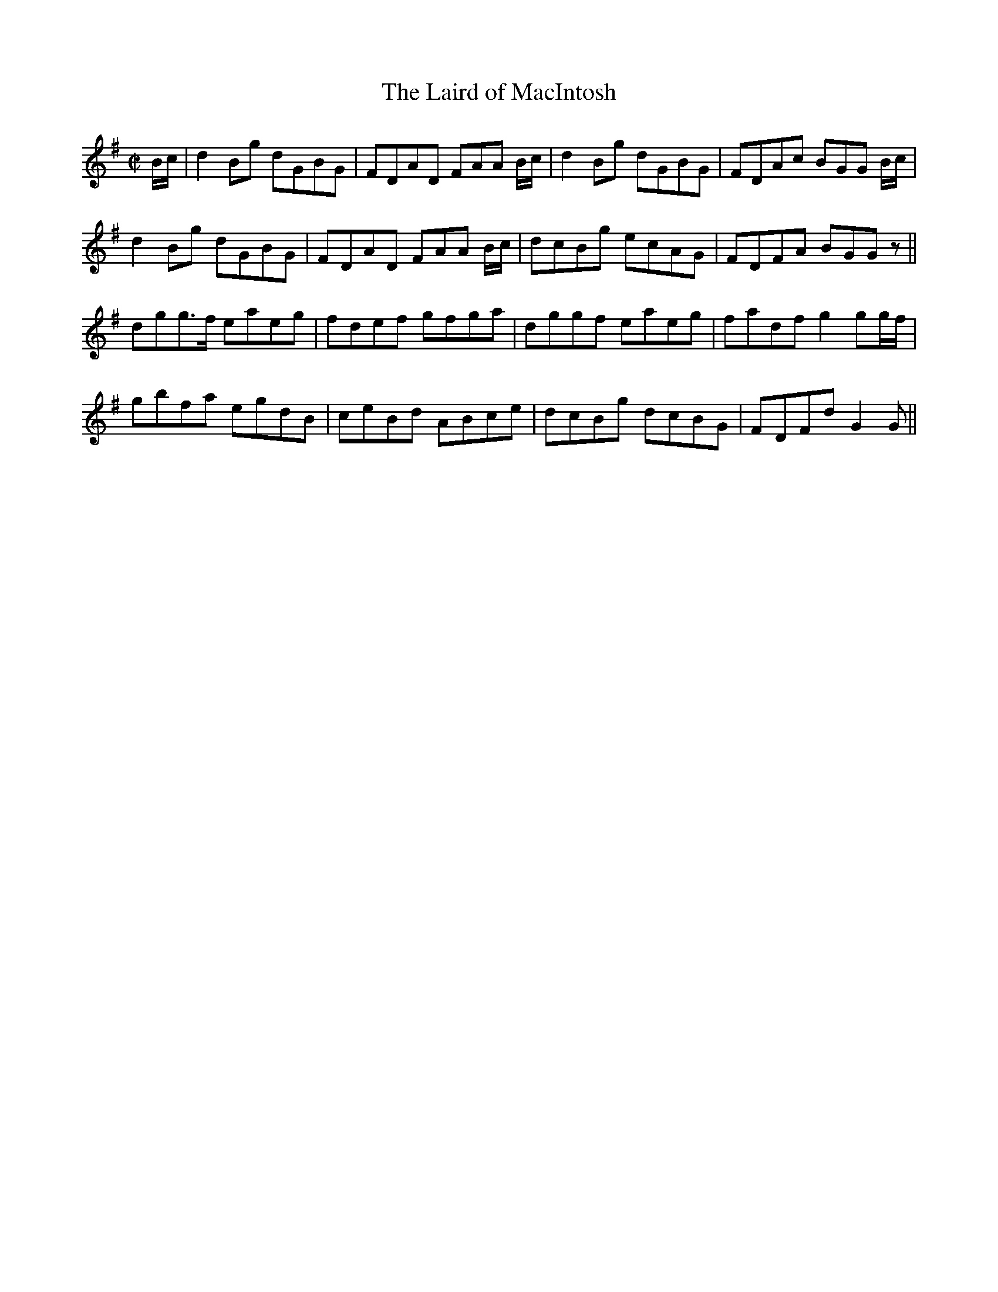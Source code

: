 X:448
T:Laird of MacIntosh, The
R:Reel
B:The Athole Collection 1884
M:C|
L:1/8
K:G
B/c/ |\
d2 Bg dGBG | FDAD FAA B/c/ | d2 Bg dGBG | FDAc BGG B/c/ | 
d2 Bg dGBG | FDAD FAA B/c/ | dcBg ecAG | FDFA BGGz || 
dgg>f eaeg | fdef gfga | dggf eaeg | fadf g2 gg/f/ |
gbfa egdB | ceBd ABce | dcBg dcBG | FDFd G2G || 
